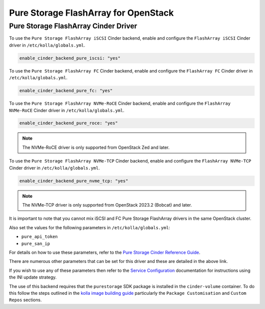 .. cinder-guide-pure:

=====================================
Pure Storage FlashArray for OpenStack
=====================================

Pure Storage FlashArray Cinder Driver
~~~~~~~~~~~~~~~~~~~~~~~~~~~~~~~~~~~~~

To use the ``Pure Storage FlashArray iSCSI`` Cinder backend, enable and
configure the ``FlashArray iSCSI`` Cinder driver in ``/etc/kolla/globals.yml``.

.. code-block:: yaml

  enable_cinder_backend_pure_iscsi: "yes"

.. end

To use the ``Pure Storage FlashArray FC`` Cinder backend, enable and
configure the ``FlashArray FC`` Cinder driver in ``/etc/kolla/globals.yml``.

.. code-block:: yaml

  enable_cinder_backend_pure_fc: "yes"

.. end

To use the ``Pure Storage FlashArray NVMe-RoCE`` Cinder backend, enable and
configure the ``FlashArray NVMe-RoCE`` Cinder driver in
``/etc/kolla/globals.yml``.

.. code-block:: yaml

  enable_cinder_backend_pure_roce: "yes"

.. end

.. note::

  The NVMe-RoCE driver is only supported from OpenStack Zed and later.

To use the ``Pure Storage FlashArray NVMe-TCP`` Cinder backend, enable and
configure the ``FlashArray NVMe-TCP`` Cinder driver in
``/etc/kolla/globals.yml``.

.. code-block:: yaml

  enable_cinder_backend_pure_nvme_tcp: "yes"

.. end

.. note::

  The NVMe-TCP driver is only supported from OpenStack 2023.2 (Bobcat) and later.

It is important to note that you cannot mix iSCSI and FC Pure Storage
FlashArray drivers in the same OpenStack cluster.

Also set the values for the following parameters in ``/etc/kolla/globals.yml``:

- ``pure_api_token``
- ``pure_san_ip``

For details on how to use these parameters, refer to the
`Pure Storage Cinder Reference Guide <https://docs.openstack.org/cinder/latest/configuration/block-storage/drivers/pure-storage-driver.html>`_.

There are numerous other parameters that can be set for this driver and
these are detailed in the above link.

If you wish to use any of these parameters then refer to the
`Service Configuration <https://docs.openstack.org/kolla-ansible/latest/admin/advanced-configuration.html#openstack-service-configuration-in-kolla>`_
documentation for instructions using the INI update strategy.

The use of this backend requires that the ``purestorage`` SDK package is
installed in the ``cinder-volume`` container. To do this follow the steps
outlined in the `kolla image building guide <https://docs.openstack.org/kolla/latest/admin/image-building.html>`_
particularly the ``Package Customisation`` and ``Custom Repos`` sections.

